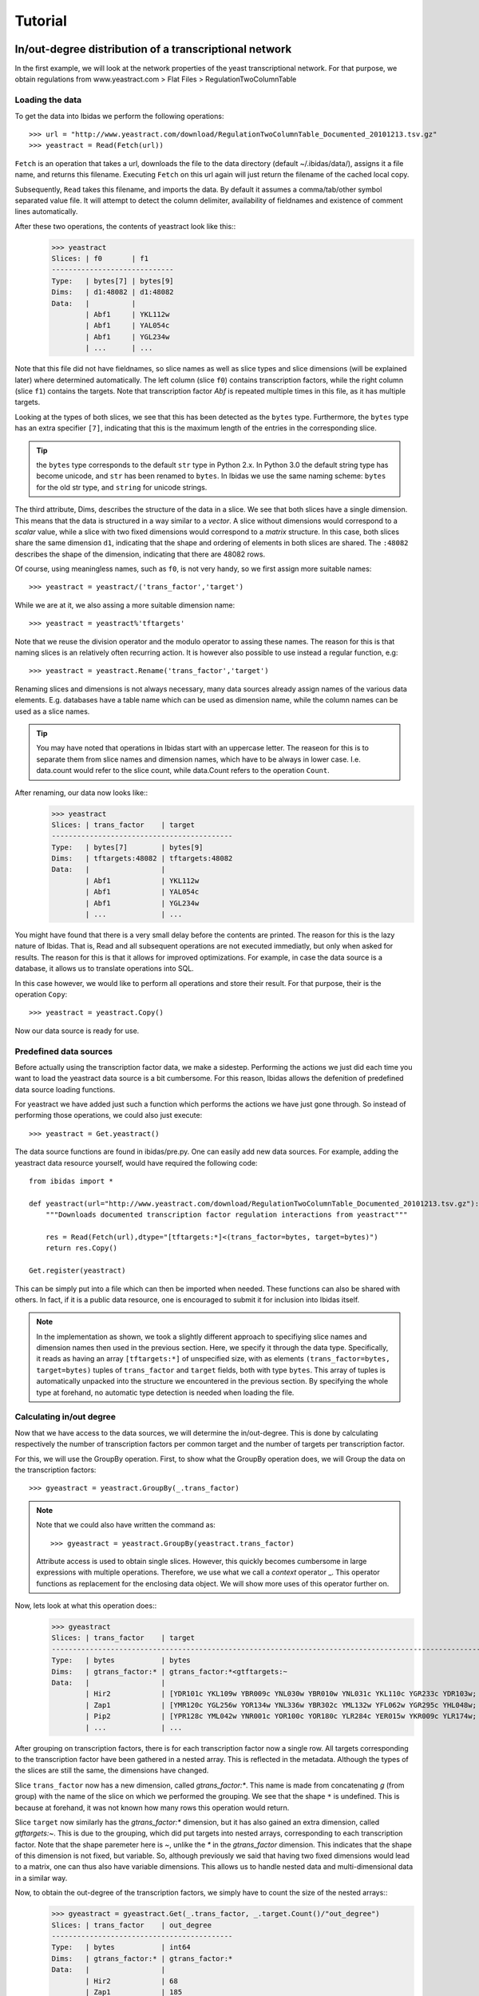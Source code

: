 Tutorial
========

In/out-degree distribution of a transcriptional network
--------------------------------------------------------------------------

In the first example, we will look at the network properties of the yeast transcriptional network.
For that purpose, we obtain regulations from www.yeastract.com > Flat Files > RegulationTwoColumnTable

Loading the data
~~~~~~~~~~~~~~~~
To get the data into Ibidas we perform the following operations::

    >>> url = "http://www.yeastract.com/download/RegulationTwoColumnTable_Documented_20101213.tsv.gz"
    >>> yeastract = Read(Fetch(url))

``Fetch`` is an operation that takes a url, downloads the file to the data directory (default ~/.ibidas/data/),
assigns it a file name, and returns this filename. Executing ``Fetch`` on this url again will just return the filename of the
cached local copy. 

Subsequently, ``Read`` takes this filename, and imports the data. By
default it assumes a comma/tab/other symbol separated value file. It will attempt to detect the column delimiter, 
availability of fieldnames and existence of comment lines automatically. 

After these two operations, the contents of yeastract look like this::    
    >>> yeastract
    Slices: | f0       | f1      
    -----------------------------
    Type:   | bytes[7] | bytes[9]
    Dims:   | d1:48082 | d1:48082
    Data:   |          |         
            | Abf1     | YKL112w 
            | Abf1     | YAL054c 
            | Abf1     | YGL234w 
            | ...      | ...


Note that this file did not have fieldnames, so slice names as well as slice types and slice dimensions (will be explained later) where 
determined automatically. The left column (slice ``f0``) contains transcription factors, while the right column (slice ``f1``) 
contains the targets. Note that transcription factor `Abf` is repeated multiple times in this file, as it has multiple targets. 


Looking at the types of both slices, we see that this has been detected as the ``bytes`` type. 
Furthermore, the ``bytes`` type has an extra specifier ``[7]``, indicating that this is the maximum length of the entries in the corresponding slice.

.. tip:: the ``bytes`` type corresponds to the default ``str`` type in Python 2.x. In Python 3.0 the default string type has become
   unicode, and ``str`` has been renamed to ``bytes``. In Ibidas we use the same naming scheme: ``bytes`` for the old str type, and
   ``string`` for unicode strings. 



The third attribute, Dims, describes the structure of the data in a slice. We see that both slices have a single dimension.
This means that the data is structured in a way similar to a `vector`. A slice without dimensions would correspond to a `scalar` value, 
while a slice with two fixed dimensions would correspond to a `matrix` structure. In this case, both slices share the same dimension ``d1``, indicating that
the shape and ordering of elements in both slices are shared. The ``:48082`` describes the shape of the dimension, indicating
that there are 48082 rows.

Of course, using meaningless names, such as ``f0``, is not very handy, so we first assign more suitable names::
    
    >>> yeastract = yeastract/('trans_factor','target')

While we are at it, we also assing a more suitable dimension name::

    >>> yeastract = yeastract%'tftargets'

Note that we reuse the division operator and the modulo operator to assing these names. The reason for this is that 
naming slices is an relatively often recurring action. It is however also possible to use instead a regular function, e.g::

    >>> yeastract = yeastract.Rename('trans_factor','target')

Renaming slices and dimensions is not always necessary, many data sources already assign names of the various data elements. E.g. databases have a table name which
can be used as dimension name, while the column names can be used as a slice names.

.. tip:: You may have noted that operations in Ibidas start with an uppercase letter. The reaseon for this is to separate them from
   slice names and dimension names, which have to be always in lower case. I.e. data.count would refer to the slice count, while
   data.Count refers to the operation ``Count``.


After renaming, our data now looks like::
    >>> yeastract
    Slices: | trans_factor    | target
    -------------------------------------------
    Type:   | bytes[7]        | bytes[9]
    Dims:   | tftargets:48082 | tftargets:48082
    Data:   |                 |
            | Abf1            | YKL112w
            | Abf1            | YAL054c
            | Abf1            | YGL234w
            | ...             | ...

You might have found that there is a very small delay before the contents are printed. The reason for this is the lazy nature of 
Ibidas. That is, Read and all subsequent operations are not executed immediatly, but only when asked for results. The reason
for this is that it allows for improved optimizations. For example, in case the data source is a database, it allows us to translate operations
into SQL. 

In this case however, we would like to perform all operations and store their result. For that purpose, their is the operation ``Copy``::

    >>> yeastract = yeastract.Copy()

Now our data source is ready for use. 

Predefined data sources
~~~~~~~~~~~~~~~~~~~~~~~

Before actually using the transcription factor data, we make a sidestep. Performing the actions we just did each time you want to load
the yeastract data source is a bit cumbersome. For this reason, Ibidas allows the defenition of predefined data source loading functions.

For yeastract we have added just such a function which performs the actions we have just gone through. So instead of performing those
operations, we could also just execute::
    
    >>> yeastract = Get.yeastract()

The data source functions are found in ibidas/pre.py. One can easily add new data sources. For example, 
adding the yeastract data resource yourself, would have required the following code::

    from ibidas import *

    def yeastract(url="http://www.yeastract.com/download/RegulationTwoColumnTable_Documented_20101213.tsv.gz"):
        """Downloads documented transcription factor regulation interactions from yeastract"""

        res = Read(Fetch(url),dtype="[tftargets:*]<(trans_factor=bytes, target=bytes)")
        return res.Copy()

    Get.register(yeastract)

This can be simply put into a file which can then be imported when needed. These functions can also be shared with others.
In fact, if it is a public data resource, one is encouraged to submit it for inclusion into Ibidas itself. 

.. note::
   In the implementation as shown, we took a slightly different approach to specifiying slice names and dimension names then used
   in the previous section. Here, we specify it through the data type. Specifically, it reads as having an array ``[tftargets:*]`` 
   of unspecified size,  with as elements ``(trans_factor=bytes, target=bytes)`` tuples of ``trans_factor`` and ``target`` fields, 
   both with type ``bytes``. This array of tuples is automatically unpacked into the structure we encountered in the previous section.
   By specifying the whole type at forehand, no automatic type detection is needed when loading the file. 

Calculating in/out degree
~~~~~~~~~~~~~~~~~~~~~~~~~

Now that we have access to the data sources, we will determine the in/out-degree. This is done by calculating
respectively the number of transcription factors per common target and the number of targets per transcription factor.

For this, we will use the GroupBy operation. First, to show what the GroupBy operation does, we will Group the data on the 
transcription factors::

    >>> gyeastract = yeastract.GroupBy(_.trans_factor)

.. note::
    Note that we could also have written the command as::

        >>> gyeastract = yeastract.GroupBy(yeastract.trans_factor)

    Attribute access is used to obtain single slices. However, this quickly becomes cumbersome in large expressions with multiple operations. Therefore,
    we use what we call a `context` operator _.  This operator functions as replacement for the enclosing data object. We will show more uses of this operator
    further on. 

Now, lets look at what this operation does::
    >>> gyeastract
    Slices: | trans_factor    | target                                                                        
    ----------------------------------------------------------------------------------------------------------
    Type:   | bytes           | bytes                                                                         
    Dims:   | gtrans_factor:* | gtrans_factor:*<gtftargets:~                                                  
    Data:   |                 |                                                                               
            | Hir2            | [YDR101c YKL109w YBR009c YNL030w YBR010w YNL031c YKL110c YGR233c YDR103w;  YG~
            | Zap1            | [YMR120c YGL256w YOR134w YNL336w YBR302c YML132w YFL062w YGR295c YHL048w;  YD~
            | Pip2            | [YPR128c YML042w YNR001c YOR100c YOR180c YLR284c YER015w YKR009c YLR174w;  YO~
            | ...             | ... 

After grouping on transcription factors, there is for each transcription factor now a single row. All
targets corresponding to the transcription factor have been gathered in a nested array. This is reflected 
in the metadata. Although the types of the slices are still the same, the dimensions have changed. 

Slice ``trans_factor`` now has a new dimension, called `gtrans_factor:*`. This name is made from concatenating `g` (from group) with the
name of the slice on which we performed the grouping. We see that the shape ``*`` is undefined. This is because
at forehand, it was not known how many rows this operation would return. 

Slice ``target`` now similarly has the `gtrans_factor:*` dimension, but it has also gained an extra dimension, called `gtftargets:~`. This is due to the grouping,
which did put targets into nested arrays, corresponding to each transcription factor. Note that the shape paremeter here is `~`, 
unlike the `*` in the `gtrans_factor` dimension. This indicates that the shape of this dimension is not fixed, but variable. 
So, although previously we said that having two fixed dimensions would lead to a matrix, one can thus also have variable dimensions. This allows us to handle
nested data and multi-dimensional data in a similar way. 


Now, to obtain the out-degree of the transcription factors, we simply have to count the size of the nested arrays::
    >>> gyeastract = gyeastract.Get(_.trans_factor, _.target.Count()/"out_degree")
    Slices: | trans_factor    | out_degree
    -------------------------------------------
    Type:   | bytes           | int64
    Dims:   | gtrans_factor:* | gtrans_factor:*
    Data:   |                 |
            | Hir2            | 68
            | Zap1            | 185
            | Pip2            | 150
            | ...             | ...

Here, we introduce two new operations, ``Get`` and ``Count``. Starting with the last one, ``Count`` is an aggregation operator which takes
the last dimension, and counts the number of elements in it. We subsequently call the resulting slice ``out_degree``. 
Note that its second dimension has been collapsed into the count. 

The ``Get`` function is similar to the SELECT phrase in SQL. It allows one to select some slices from a dataset, perform on some of them operations, 
and then returns the combined object. As is shown, it accepts (among other things) context operators to specifiy which slices should be selected and 
which actions performed. 


Now, if we want to plot this distribution we can make use of ``matplotlib``. For that, we have to get the data out of the data object. This
can be very simply done by making the query a call by adding ``()`` to it::
    
    >>> from matplotlib.pylab import *
    >>> hist(gyeastract.out_degree())
    >>> show()

Now, to plot the in-degree distribution we can do something similar. The total script becomes::

    >>> from matplotlib.pylab import *
    >>> yeastract = Get.yeastract()

    >>> subplot(211)
    >>> hist(yeastract.GroupBy(_.trans_factor).target.Count()(), bins=50)
    >>> title('Out degree')

    >>> subplot(212)
    >>> hist(yeastract.GroupBy(_.target).trans_factor.Count()(), bins=50)
    >>> title('In degree')

    >>> show()

Resulting in the following image:

.. image:: inout_dist.png


Chromosome distribution
-----------------------

Next, suppose we want to analyze the genomic locations of the targets. For that purpose, we need for all genes the location on the chromosomes.


Loading the data
~~~~~~~~~~~~~~~~
This can be found in the ``SGD_features.tab``, which can be obtained from yeastgenome.org. We use the same strategy to load this file. Unfortunately, 
also this file comes without fieldnames, so we specify those through the type::

    rtype = """[feats:*]<(sgdid=bytes, feat_type=bytes, feat_qual=bytes, feat_name=bytes, gene_name=bytes, 
                          gene_aliases=bytes, feat_parent_name=bytes, sgdid_alias=bytes, chromosome=bytes, 
                          start=bytes, stop=bytes, strand=bytes[1], genetic_pos=bytes, coordinate_version=bytes[10], 
                          sequence_version=bytes, description=bytes)"""

    res = Read(Fetch("http://downloads.yeastgenome.org/chromosomal_feature/SGD_features.tab"),dtype=rtype)

Note that one could also just have named the slicees that were needed, for example using::

    res = res/{'f3': 'feat_name', 'f8':'chromosome', 'f9':'start'}

However, although we will not use all slices further on, for the purpose of the tutorial we will attempt to prepare the whole dataset 
for use. 

First, when reading a file like this one, all input data is in string(bytes) format. For some slices this is not the ideal format.
Therefore, we cast the necessary slices from ``bytes`` to ``int`` and ``real``::

    res = res.To(_.start, _.stop, Do=_.Cast("int$"))
    res = res.To(_.genetic_pos,   Do=_.Cast("real64$"))

Here we introduce two new operations. To is a utility function, which allow one to apply other operations to a subselection 
of the slices in a data set. In this case, we cast the ``start`` and ``stop`` slice each to integer, and the ``genetic_pos``
slice to a double floating point type. Note that we do specify ``int$``, i.e. with a
dollar sign. The dollar sign here means that missing values (empty fields) are allowed. 

.. note:: 
    Maybe you ask yourself why we do not use the following approach::
        
        >>> res.genetic_pos = res.genetic_pos.Cast("real64$")

    The reason for that is that res could have been used in another query before executing this command. Changing res by 
    performing this operation would therefore lead to some problems because of the lazy nature of query execution in Ibidas.
    It might be possible to allow this in the future, however it would require some trickery. So, for now, we use the approach
    with the ``To`` operation.
    
Next, we take a look at the ``gene_aliases`` field, which contains multiple gene aliases separated by the '|' symbol.
To split this into a nested array, we use the split function::

    res = res.To(_.gene_aliases,  Do=_.Each(_.split('|')).Elem()[_ != ""])

Here, we introduce three new functions. The ``Each`` function applies a regular python function or a context object to each
element in a slice. In this case, we split each string into a list of strings using the _.split('|') operation. The slice returning
from this has arrays as the operative type. As we want to operate on the individual gene names, we use the Elem() function, which
`unpacks` this array, such that subsequent operations will be performed on the elements instead of the arrays of elements. 
Lastly, we apply a filter operation, removing all empty gene names from the gene aliases lists. 

Note that Ibidas does not know what type will result from the function used in the ``Each`` operation. For that reason it will automatically
perform type detection when necessary for subsequent operations. It is possible to prevent this by specifying the type at forehand. Also, instead
of the context operation one can use functions, which will execute slightly faster::
    
    splitfunc = lambda x: x.split('|')
    res = res.To(_.gene_aliases,  Do=_.Each(splitfunc, dtype="[aliases:~]<bytes").Elem()[_ != ""])

As last step, we execute all operations, and store the result in memory::

    yeast_feats = res.Copy()

Note that this whole dataset is also predefined in Ibidas, and can be obtained using::

    yeast_feats = Get.yeast_feats()


Linking the datasets
~~~~~~~~~~~~~~~~~~~~

Now, we have to link both the yeastract dataset and the genomic features dataset. This is done by matching the ``targets`` in the Yeastract dataset 
with the ``feat_name`` slice in the genomic features dataset.
However, both fields use different approaches to uppercase/lowercase, so before matching we will change both to use always upper case::

    >>> yeast_feats = yeast_feats.To(_.feat_name, Do=_.Each(str.upper))
    >>> yeastract = yeastract.To(_.target,         Do=_.Each(str.upper))

The match operation is then performed as::
    
    >>> tf_feat = yeastract.Match(yeast_feats, _.target, _.feat_name)
    
    >>> tf_feat  #only showing the first few slices...
    Slices: | trans_factor     | target           | sgdid            | feat_type        | feat_qual       
    ------------------------------------------------------------------------------------------------------
    Type:   | bytes            | bytes            | bytes            | bytes            | bytes           
    Dims:   | tftargets_feats~ | tftargets_feats~ | tftargets_feats~ | tftargets_feats~ | tftargets_feats~
    Data:   |                  |                  |                  |                  |                 
            | Gcr2             | YAL008w          | S000000006       | ORF              | Verified        
            | Met4             | YAL008w          | S000000006       | ORF              | Verified        
            | Otu1             | YAL008w          | S000000006       | ORF              | Verified        
            | ...              | ...              | ...              | ...              | ...             


This operation will link rows in yeastract with rows in yeast_feats, based on equality in the ``target`` and ``feat_name`` column. Any ``target`` row for which
no entry can be found in ``feat_name`` will be left out. We do a quick check to determine how many of the rows could not be matched::
    
    >>> yeastract.target.Count() - tf_feat.target.Count()
    Slices: | target
    ----------------
    Type:   | int64 
    Dims:   |       
    Data:   |       
            | 72

This means that 72 transcription factor-target pairs could not be matched. On 48010 pairs this is probably negligible. However, as this is a tutorial, we will look into this
a bit more thoroughly, to show the use of some other operations. First, we determine which targets where not matched::


    >>> nonmatched = (yeastract.target.Set() - tf_feat.target.Set()).Elem()
    >>> nonmatched.Show()
    Slices: | target
    ---------------------------------------
    Type:   | bytes[11]
    Dims:   | stftargets_feats:*
    Data:   |
            | YLR157W-C
            | YAR044W
            | YBL101W-C
            | YBL101W-A
            | YJL017W
            | A1
            | YJL012C-A
            | MALT
            | MALS
            | SNR20
            | A2
            | RDN5
            | ALD1
            | YDR474C
            | YBR075W
            | TER1
            | SUC6
            | YDR524W-A
            | YGR272C
            | YDL038C
            | YBL101W-B
            | DEX2



This introduces the ``Set`` command. Using the set command, the elements of the (by default last) dimension are packed into a set. A set is a collection of objects
in which each element is unique. That is, adding the string "YLR157W-C"  multiple times to a set will result in a set with just one occurence of "YLR157W-C".
Sets have some special operations defined on them. One of them is set substraction, which was used here. It removes all elements in the set of the first operand that
also occur in the set of the second operand, leaving only the elements that do not occur in the second operand. In this case thus the elements that were not matched by the Match operation. 

Next, we use the ``Elem`` operation to unpack the resulting set, and ``Show`` to see the whole result. 

The names in the list suggest that we might find matching rows by looking either at the ``gene_name`` or ``gene_aliases`` column. The ``gene_name`` column gives no matches however::
    
    >>> nonmatched.In(yeast_feats.gene_name.Each(str.upper))
    Slices: | result             
    -----------------------------
    Type:   | bool               
    Dims:   | stftargets_sfeats:*
    Data:   |                    
            | False              
            | False              
            | False 
            | ...
    
(Use Show() to see the whole result). This introduces the ``In`` operation, which determines if elements in the left operand occur in the (by default last) dimension of the right operand. As you can see,
instead of the single boolean result which the python ``in`` operator returns, this returns a value for each element in the left operand. Unfortunately, design decisions
within Python prevent us from reusing the ``in`` operator itself for this purpose. However, we have implemented support for the following syntax::

    >>> nonmatched |In| yeast_feats.gene_name.Each(str.upper)

Next we look at the gene_aliases column. As you might remember this slice does contain nested arrays of aliases. So what will ``|In|`` return here?::

    >>> nonmatched |In| yeast_feats.gene_aliases.Each(str.upper)
    Slices: | result                                    
    ----------------------------------------------------
    Type:   | bool                                      
    Dims:   | stftargets_sfeats:*<feats:*               
    Data:   |                                           
            | [False False False ..., False False False]
            | [False False False ..., False False False]
            | [False False False ..., False False False]
            | ...      

As you can see, ``|In|`` matches with the last dimension of ``gene_aliases`` as described before. This means that there are multiple aliases list to be matched, which together with
the multiple names to be tested results in a matrix of results. Of course, this is not what we exactly want. We can solve this in two different ways:

The straightforward appraoch is to use Any::

    >>> Any(nonmatched |In| yeast_feats.gene_aliases.Each(str.upper))
    Slices: | result
    -----------------------------
    Type:   | bool
    Dims:   | stftargets_sfeats:*
    Data:   |
            | True
            | True
            | True
            | ...

This aggregates accross the ``feats`` dimension, to determine if any of the features had any alias that matched something in our list. As you can see, we indeed found
matches for the targets.

Another approach to get this result is the use of the ``Flat`` operation. This reduces the ``gene_aliases`` list to a flat list of entries. We can use it like::

    >>> nonmatched |In| yeast_feats.gene_aliases.Flat().Each(str.upper)
    Slices: | result
    -----------------------------
    Type:   | bool
    Dims:   | stftargets_sfeats:*
    Data:   |
            | True
            | True
            | True
            | ...


Now that we have found this result, we will use the Match function to find which genes match to these non-matched targets::

    >>> nonmatched_feats = nonmatched.Match(yeast_feats.Flat(), _.target, _.gene_aliases.Each(str.upper))
    >>> nonmatched_feats
    Slices: | target                          | sgdid                           | feat_type                       | feat_qual                       | feat_name                      
    ---------------------------------------------------------------------------------------------------------------------------------------------------------------------------------
    Type:   | bytes[11]                       | bytes                           | bytes                           | bytes                           | bytes[11]                      
    Dims:   | stftargets_sfeats_feats_falias~ | stftargets_sfeats_feats_falias~ | stftargets_sfeats_feats_falias~ | stftargets_sfeats_feats_falias~ | stftargets_sfeats_feats_falias~
    Data:   |                                 |                                 |                                 |                                 |                                
            | YLR157W-C                       | S000028678                      | ORF                             | Uncharacterized                 | YLR157W-E                      
            | YAR044W                         | S000000081                      | ORF                             | Verified                        | YAR042W                        
            | YBL101W-C                       | S000028598                      | ORF                             | Uncharacterized                 | YBL100W-C                      
            | YBL101W-A                       | S000002148                      | transposable_element_gene       |                                 | YBL100W-A                      
            | YJL017W                         | S000003553                      | ORF                             | Uncharacterized                 | YJL016W                        
            | A1                              | S000029660                      | not in systematic sequence of ~ |                                 | MATA1                          
            | YJL012C-A                       | S000003549                      | ORF                             | Verified                        | YJL012C                        
            | MALT                            | S000000502                      | ORF                             | Verified                        | YBR298C                        
            | MALT                            | S000003521                      | ORF                             | Verified                        | YGR289C                        
            | MALT                            | S000029681                      | not in systematic sequence of ~ |                                 | MAL21                          
            | MALT                            | S000029686                      | not in systematic sequence of ~ |                                 | MAL41                          
            | MALT                            | S000029658                      | not in systematic sequence of ~ |                                 | MAL61                          
            | MALS                            | S000000503                      | ORF                             | Verified                        | YBR299W                        
            | MALS                            | S000003524                      | ORF                             | Verified                        | YGR292W                        
            | ...                             | ...                             | ...                             | ...                             | ...    

However, we now see a possible reason for why some of these targets do not use an offical name. A couple of them match to multiple genomic features, which is of course not what we want.

We do a quick check if this does not also happen in our matched data::

    >>> tf_feat.Unique(_.trans_factor, _.target).target.Count()
    Slices: | target
    ----------------
    Type:   | int32
    Dims:   |
    Data:   |
            | 48010

Here we use the ``Unique`` function to determine if each ``trans_factor``, ``target`` is unique in the matched data. As it gives the same count as the number of rows (see previously),
this means that each pair matched uniquely to one feature. 

We decide to only use the targets that match uniquely to a ``gene_alias`` in our final dataset. First we have to filter these from the ``nonmatched_feats``::

    >>> nonmatched_unique = nonmatched_feats.GroupBy(_.target)[Count(_.feat_name) == 1].target
    Slices: | target
    --------------------
    Type:   | bytes[11]
    Dims:   | fgtarget:*
    Data:   |
            | YLR157W-C
            | YAR044W
            | YBL101W-C
            | YBL101W-A
            | YJL017W
            | A1
            | YJL012C-A
            | SNR20
            | ALD1
            | YDR474C
            | YBR075W
            | TER1
            | SUC6
            | YDR524W-A
            | ...

This shows the use of the filter operation, in which we use the Count operation to determine the size of each group. As the most slices have the same dimension as ``feat_name``,
we could have applied Count also on these other slices with the same result.

Now we select from the yeastract dataset the pairs with the non matched targets::
    
    >>> yt_nm = yeastract[_.target |In| nonmatched_unique]

Our approach now would be to match yt_nm with the genomic feature dataset, and then to stack the results with the original dataset.

There is however a small problem. In order to match the data, we have to make sure that each slice in both datasets has the same dimension. However, if we 
match our data on the gene_aliases field, we first have to flatten it, thereby changing its dimension. The ideal approach to solve this would be to use to more
flexible ``Join`` command, like so::

    #do not try
    >>> yt_nm.Join(yeast_feats, (_.target == _.gene_aliases).Any())

Unfortunately, the current implementation of Join is not efficient enough to handle this. 

Therefore, we use a small workaround, copying the gene_aliases field, and packaging the original::

    >>> yeast_feats = yeast_feats.Get("*", _.gene_aliases/"gene_aliases2")
    >>> yeast_feats = yeast_feats.To(_.gene_aliases, Do=_.Array())
    
As the gene_aliases field is now packaged, it will just be handled like any other field when performing the ``Flat`` operation. 
We are now ready to perform the Match operation:: 

    >>> res = yt_nm.Match(yeast_feats.Flat(), _.target, _.gene_aliases2).Without(_.gene_aliases2)

Using the ``Without`` operation, we remove the ``gene_aliases2`` slice, and then stack both datasets to get our final result::

    >>> tf_feat = Stack(tf_feat, res).Copy()

.. note:: 
   Of course, we could also just have removed the gene_aliases field from both datasets before stacking if we did not need it in further analyses ...

This was a lot of extra work for just a few extra matched pairs. However, hopefully it has illustrated several operations that can be performed with Ibidas. 

We are now ready to look at the chromosome distribution of transcription factor targets.
However, maybe you first want to save the current dataset. This can be done using::

    >>> Save(tf_feat, 'tf_feat.dat')

The data can be loaded again using::

    >>> tf_feat = Load('tf_feat.dat')

Chromosome distribution
~~~~~~~~~~~~~~~~~~~~~~~

We start with determining for each transcription factor the number of targets per chromosome. To do this, we use a two-dimensional group, and count
the number of results::

    >>> tf_feat = tf_feat.GroupBy(_.trans_factor, _.chromosome)
    >>> res = tf_feat.Get(_.trans_factor, _.chromosome, _.sgdid.Count()/"count", _.start).Copy()
    >>> res
    Slices: | trans_factor    | chromosome    | count                                                             | start                                                              
    -----------------------------------------------------------------------------------------------------------------------------------------------------------------------------------
    Type:   | bytes           | bytes         | int32                                                             | int32$                                                             
    Dims:   | gtrans_factor:* | gchromosome:* | gtrans_factor:*<gchromosome:*                                     | gtrans_factor:*<gchromosome:*<gtftargets_feats_ftftargets_feats_fa~
    Data:   |                 |               |                                                                   |                                                                    
            | Gcr2            | 1             | [17 48 60 37 40 32 24 31 80 48 29 52  0 16 42  8]                 | [ [136914 36509 2169 186321 21566 31567 222406 221049 92900 186836~
            | Met4            | 2             | [ 23  92 100  78  89  61  54  85 165 110  69 110   0  37  96  29] | [ [136914 130799 74020 67520 21566 58462 31567 151166 39259 190193~
            | Otu1            | 7             | [ 4 11  9  5  2  1  4  5 11  6  2  4  0  8  0  0]                 | [[136914 135665 110430 158619];  [278352 568426 738369 635146 4008~
            | Cin5            | 16            | [10 37 54 40 50 38 23 24 67 57 28 65  0  8 47  9]                 | [[73518 169375 74020 58462 45022 190193 129270 71786 33448 27968];~
            | Gcn4            | 10            | [ 22  92 108  92  94  73  49  84 154  97  68 106   0  24 104  27] | [ [169375 36509 192619 130799 67520 203403 58462 54789 45022 10587~
            | Zap1            | 11            | [ 4 13 22 10 11 10  2 13 19 17  9 14  0 12 19  3]                 | [[186321 151166 99697 155005];  [724456 686901 382030 811479 12729~
            | Yap7            | 9             | [ 2 13 11 12 14 15  2 11 30 19 15 12  0  4 13  3]                 | [[130799 119541];  [724456 168423 583720 582652 331511 724263 5897~
            | Ste12           | 14            | [ 37 153 215 158 129 113  93 131 227 200  93 182   0  70 159  57] | [ [169375 164187 92270 192619 67520 21566 69525 203403 142174 1798~
            | Arr1            | 4             | [ 4  1 85 87 51 54 28 76  4 90 52 97  0  6 81 26]                 | [[31567 222406 120225 119541] [316968];  [828625 87981 494174 8518~
            | Aft2            | 12            | [ 1 15 20 11  9  8  6 14 22 25  9 18  0  2 14  6]                 | [[110430];  [382030 633622 447709 635146 393123 426489 504243 5014~
            | Ecm22           | 8             | [ 6 15 25 33 22 13 13 17 31 27 13 17  0  4 11  6]                 | [[94687 218140 2169 186321 220198 177023];  [444693 714455 734639 ~
            | Ino4            | 15            | [ 7 40 69 49 38 22 26 53 86 45 43 61  0 24 40  7]                 | [[94687 21566 69525 45022 71786 13743 45899];  [13879 318266 29829~
            | Aft1            |               | [ 22  75 114  82  72  53  50  71 127  87  65 104   0  26  94  25] | [ [36509 87031 129019 203403 31567 222406 45022 190193 186836 2268~
            | Sok2            | 3             | [ 31  62  98  68  62  51  54  69  97  58  70 109   0  24  72  17] | [ [218140 164187 92270 82706 192619 67520 21566 175135 69525 20340~
            | ...             | ...           | ...                                                               | ...                                                                


Note that each slice has now a different dimension. Trans_factor and chromosome both have a single dimension, with all unique values. The count slice contains a matrix, 
with counts for each transcription_factor/chromosome pair, and ``start`` contains for each transcription factor/chromosome pair a list of all gene start positions.

Lets calculate a correlation between transcription factors, based on if they target the same chromosomes::

    >>> Corr(res.count)
    Slices: | count
    -----------------------------------------------------------------------------------------------------------------------------------------------------------------------------------
    Type:   | real64
    Dims:   | gtrans_factor:*<gtrans_factor:*
    Data:   |
            | [ 1.          0.97198742  0.65395542  0.94046286  0.96859686  0.86412311;   0.87448052  0.95853155  0.4211535   0.89314854  0.83198333  0.9316393;   0.96167766  0.87025~
            | [ 0.97198742  1.          0.57734653  0.93592818  0.98316269  0.85650987;   0.91079483  0.95528272  0.48252294  0.9110028   0.83429642  0.9413508;   0.96495962  0.85425~
            | [ 0.65395542  0.57734653  1.          0.42776289  0.5174241   0.55059504;   0.4552773   0.60808477 -0.10860995  0.55923498  0.54340112  0.62346533;   0.51947723  0.5166~
            | [ 0.94046286  0.93592818  0.42776289  1.          0.94917708  0.81545548;   0.84150421  0.94217247  0.59783872  0.88853348  0.82720805  0.85947466;   0.94315804  0.8642~
            | [ 0.96859686  0.98316269  0.5174241   0.94917708  1.          0.85638221;   0.89915019  0.95995449  0.5392645   0.89216477  0.85855137  0.93163069;   0.9774676   0.8786~
            | [ 0.86412311  0.85650987  0.55059504  0.81545548  0.85638221  1.;   0.75876948  0.89420643  0.56971379  0.83394418  0.66530411  0.84988662;   0.88543987  0.73178756  0.~
            | [ 0.87448052  0.91079483  0.4552773   0.84150421  0.89915019  0.75876948;   1.          0.82265275  0.36254186  0.80025796  0.77431951  0.81955487;   0.83216943  0.6871~
            | [ 0.95853155  0.95528272  0.60808477  0.94217247  0.95995449  0.89420643;   0.82265275  1.          0.58921986  0.94852113  0.87495966  0.92092011;   0.96955545  0.8768~
            | [ 0.4211535   0.48252294 -0.10860995  0.59783872  0.5392645   0.56971379;   0.36254186  0.58921986  1.          0.56169506  0.53403436  0.52438013;   0.61859569  0.5256~
            | [ 0.89314854  0.9110028   0.55923498  0.88853348  0.89216477  0.83394418;   0.80025796  0.94852113  0.56169506  1.          0.80257575  0.85416252;   0.90002877  0.8095~
            | [ 0.83198333  0.83429642  0.54340112  0.82720805  0.85855137  0.66530411;   0.77431951  0.87495966  0.53403436  0.80257575  1.          0.83003409;   0.83908034  0.7561~
            | [ 0.9316393   0.9413508   0.62346533  0.85947466  0.93163069  0.84988662;   0.81955487  0.92092011  0.52438013  0.85416252  0.83003409  1.;   0.95625767  0.87330834  0.~
            | [ 0.96167766  0.96495962  0.51947723  0.94315804  0.9774676   0.88543987;   0.83216943  0.96955545  0.61859569  0.90002877  0.83908034  0.95625767;   1.          0.8936~
            | [ 0.87025948  0.85425937  0.51665702  0.86422832  0.87861445  0.73178756;   0.68711379  0.87684953  0.52561675  0.8095602   0.75619416  0.87330834;   0.89366098  1.    ~

As you can see, a square matrix is calculated with all correlation coefficients. What if we now want to calculate a correlation between chromosomes instead?::

    >>> Corr(res.count.Transpose())
    Slices: | count                                                                                                                                                                    
    -----------------------------------------------------------------------------------------------------------------------------------------------------------------------------------
    Type:   | real64                                                                                                                                                                   
    Dims:   | gchromosome:*<gchromosome:*                                                                                                                                              
    Data:   |                                                                                                                                                                          
            | [ 1.          0.89794002  0.9010322   0.88750552  0.88835388  0.87571585;   0.90482509  0.87475769  0.89191886  0.86099942  0.8941382   0.89517086;   0.0478764   0.8541~
            | [ 0.89794002  1.          0.9522306   0.93640212  0.93131438  0.94136578;   0.91872408  0.93151153  0.97403148  0.9407366   0.91162125  0.9375463;   0.09015854  0.91941~
            | [ 0.9010322   0.9522306   1.          0.97481982  0.95779989  0.96366473;   0.94670432  0.96283067  0.94969844  0.96663783  0.94634064  0.9705861;   0.07341518  0.91507~
            | [ 0.88750552  0.93640212  0.97481982  1.          0.94343915  0.95542594;   0.93340581  0.96223144  0.94080503  0.95758314  0.94135692  0.96550212;   0.07373773  0.8979~
            | [ 0.88835388  0.93131438  0.95779989  0.94343915  1.          0.95198183;   0.94894526  0.95801655  0.94905974  0.94857988  0.94038115  0.95604521;   0.05784699  0.8935~
            | [ 0.87571585  0.94136578  0.96366473  0.95542594  0.95198183  1.;   0.92715493  0.95535543  0.94584436  0.95664342  0.92404194  0.94985628;   0.09451878  0.89830133  0.~
            | [ 0.90482509  0.91872408  0.94670432  0.93340581  0.94894526  0.92715493;   1.          0.93897798  0.92797838  0.91586707  0.92713411  0.95517812;   0.06729443  0.8927~
            | [ 0.87475769  0.93151153  0.96283067  0.96223144  0.95801655  0.95535543;   0.93897798  1.          0.94242741  0.95495536  0.94368535  0.96420902;   0.0483322   0.8920~
            | [ 0.89191886  0.97403148  0.94969844  0.94080503  0.94905974  0.94584436;   0.92797838  0.94242741  1.          0.95004305  0.92081038  0.94154646;   0.07403729  0.9210~
            | [ 0.86099942  0.9407366   0.96663783  0.95758314  0.94857988  0.95664342;   0.91586707  0.95495536  0.95004305  1.          0.92405937  0.94925448;   0.07162337  0.9030~
            | [ 0.8941382   0.91162125  0.94634064  0.94135692  0.94038115  0.92404194;   0.92713411  0.94368535  0.92081038  0.92405937  1.          0.94417153;   0.05994558  0.8858~
            | [ 0.89517086  0.9375463   0.9705861   0.96550212  0.95604521  0.94985628;   0.95517812  0.96420902  0.94154646  0.94925448  0.94417153  1.;   0.07112272  0.88703263  0.~
            | [ 0.0478764   0.09015854  0.07341518  0.07373773  0.05784699  0.09451878;   0.06729443  0.0483322   0.07403729  0.07162337  0.05994558  0.07112272;   1.          0.0832~
            | [ 0.85419801  0.91941182  0.91507757  0.89795194  0.89359741  0.89830133;   0.8927235   0.89203255  0.92109235  0.90301833  0.88589314  0.88703263;   0.08322617  1.    ~

For this we use the ``Transpose`` operation, which can be used to reorder the dimensions of slices. Of course, from this matrix it is hard to identify which columns/rows correspond to which chromosome.
So we would like to order on chromosome number. As it is currently a bytes type, the ``Sort`` operation would perform an alphabetic ordering which is not what we want. So, first we cast it to an integer type::
    
    >>> res = res.To(_.chromosome, Do=_.Cast("int$"))

Next, we ``Sort`` the data on chromosome number, and then calculate the correlation, showing both chromosome number and correlation slice::

    >>> res.Sort(_.chromosome).Get(_.chromosome, Corr(_.count.Transpose()/"chromo_corr")).Show()
    Slices: | chromosome    | chromo_corr                                                                                                                                              
    -----------------------------------------------------------------------------------------------------------------------------------------------------------------------------------
    Type:   | int32$        | real64$                                                                                                                                                  
    Dims:   | gchromosome:* | gchromosome:*<gchromosome:*                                                                                                                              
    Data:   |               |                                                                                                                                                          
            | 1             | [1.0 0.897940020734 0.854198008099 0.89191885686 0.9054486057;  0.847700761107 0.901032202462 0.894138196259 0.904825094876 0.888353880838;  0.875715852~
            | 2             | [0.897940020734 1.0 0.919411822605 0.974031484327 0.921561322359;  0.903932265285 0.952230596519 0.911621246046 0.918724075112 0.93131438346;  0.9413657~
            | 3             | [0.854198008099 0.919411822605 1.0 0.921092346661 0.887224003105;  0.882968908511 0.915077574905 0.885893140026 0.892723501095 0.893597408111;  0.898301~
            | 4             | [0.89191885686 0.974031484327 0.921092346661 1.0 0.932660005081;  0.899203041744 0.949698439024 0.920810377233 0.927978380412 0.949059735695;  0.9458443~
            | 5             | [0.9054486057 0.921561322359 0.887224003105 0.932660005081 1.0;  0.884149425526 0.930355325662 0.890784666788 0.934683503715 0.940616915228;  0.91522908~
            | 6             | [0.847700761107 0.903932265285 0.882968908511 0.899203041744 0.884149425526;  1.0 0.9341103835 0.916102953444 0.902049890891 0.937622750781;  0.92873987~
            | 7             | [0.901032202462 0.952230596519 0.915077574905 0.949698439024 0.930355325662;  0.9341103835 1.0 0.946340639279 0.946704322698 0.957799890746;  0.96366472~
            | 8             | [0.894138196259 0.911621246046 0.885893140026 0.920810377233 0.890784666788;  0.916102953444 0.946340639279 1.0 0.927134108999 0.940381149843;  0.924041~
            | 9             | [0.904825094876 0.918724075112 0.892723501095 0.927978380412 0.934683503715;  0.902049890891 0.946704322698 0.927134108999 1.0 0.94894526088;  0.9271549~
            | 10            | [0.888353880838 0.93131438346 0.893597408111 0.949059735695 0.940616915228;  0.937622750781 0.957799890746 0.940381149843 0.94894526088 1.0;  0.95198183~
            | 11            | [0.875715852477 0.941365783875 0.898301329812 0.945844355986 0.915229084942;  0.928739873918 0.963664725752 0.924041936219 0.927154931247 0.9519818303; ~
            | 12            | [0.860999420572 0.940736601384 0.903018327462 0.950043051223 0.898309825619;  0.931077837874 0.96663782684 0.92405937455 0.915867066669 0.948579877392; ~
            | 13            | [0.890483734871 0.947971265947 0.89653077661 0.949365125369 0.925409063547;  0.92909231685 0.975192117256 0.935007023899 0.950230753511 0.959563025937; ~
            | 14            | [0.874757692555 0.93151152716 0.892032546886 0.942427414978 0.906462858776;  0.928214562702 0.962830665329 0.943685349899 0.938977976517 0.958016551185;~
            | 15            | [0.895170862494 0.937546297182 0.887032632031 0.941546463876 0.926728792948;  0.913203658988 0.970586099908 0.944171525867 0.955178119088 0.956045211742~
            | 16            | [0.887505518635 0.936402117242 0.897951938723 0.940805029861 0.905165349958;  0.920197445731 0.974819815867 0.94135692062 0.93340580682 0.943439150747; ~
            | 17            | [0.320441396715 0.434059532382 0.39111506662 0.374280121929 0.346409832854;  0.385450229121 0.365643846425 0.371215994602 0.312121467777 0.308091894183;~
            | --            | [0.0478763953923 0.09015853553 0.0832261725262 0.0740372911537;  0.0609880189341 0.132869014898 0.0734151794607 0.0599455812233;  0.067294433364 0.05784~

We see that chromosome number 17 has a relatively low correlation. Is this due to a low number of targets on this chromosome?::

    >>> res.Get(_.chromosome, _.count.Sum("gtrans_factor")).Show()
    Slices: | chromosome    | count
    ---------------------------------------
    Type:   | int32$        | int32
    Dims:   | gchromosome:* | gchromosome:*
    Data:   |               |
            | 1             | 834
            | 2             | 3274
            | 7             | 4300
            | 16            | 3512
            | 10            | 2990
            | 11            | 2491
            | 9             | 1901
            | 14            | 3025
            | 4             | 6014
            | 12            | 4135
            | 8             | 2402
            | 15            | 4341
            | --            | 11
            | 3             | 1442
            | 13            | 3624
            | 6             | 1034
            | 5             | 2672
            | 17            | 73

Indeed it seems that the low number of targets is the cause. Note that we give ``Sum`` the dimension 
accross which it has to sum the results, as normally it would take the last dimension, and calculate a 
Sum for each transcription factor, which is not what we want. 

As last step, we like to calculate to what extent transcription factors target specific chromosomes. 

Our first approach calculates this using::

    >>> res.count.Sort().Sum("gtrans_factor")
    Slices: | count
    -----------------------
    Type:   | int32
    Dims:   | gchromosome:*
    Data:   |
            | 1
            | 72
            | 634
            | 948
            | 1279
            | 1657
            | 1986
            | 2281
            | 2546
            | 2790
            | 3020
            | 3292
            | 3551
            | 3813
            | ...

That is, we sort the counts for each transcription factor, and then sum the most visited chromosome for each transcription factor,
the second most visited, and so on. 

However, this does not control for the fact that some chromosomes have much more targets than others. So, to control for that, 
we will normalize our data first by dividing by the total number of targets per chromosome::
    
    >>> normalized_counts = res.count.Cast("real64") / res.count.Sum("gtrans_factor")

Note that we first cast to double, as integer division will only result in whole integers, which is not what we want. Also note that
the division operator knows on which dimension it should divide. The reason for that is that it can map them according to dimension identity. 
Now we can finish::

    >>> normalized_counts.Sort().Sum("gtrans_factor").Show()
    Slices: | count          
    -------------------------
    Type:   | real64         
    Dims:   | gchromosome:*  
    Data:   |                
            | 0.0299760191847
            | 0.204644460173 
            | 0.556406790278 
            | 0.65490950643  
            | 0.718375717458 
            | 0.777312026173 
            | 0.83069212706  
            | 0.886076633193 
            | 0.928012809055 
            | 0.962799237777 
            | 1.00445068188  
            | 1.05156749621  
            | 1.10260676947  
            | 1.16260229285  
            | 1.22164191558  
            | 1.30508535495  
            | 1.47473492256  
            | 3.12810523972  
    
It seems that indeed there is some chromosome specificness for transcription factors
(although making this a hard conclusion would probably require a permutation analysis). 

We plot the results using matplotlib::

    >>> from matplotlib.pylab import *
    >>> plot(normalized_counts.Sort().Sum("gtrans_factor")())
    >>> title("Chromosome specificness of transcription factors")
    >>> ylabel("Normalized target counts")
    >>> xlabel("Less visited --> Most visited chromosome")
    >>> show()



.. image:: chromo_spec.png

Todo
~~~~

* saving/loading results

* using/storing data in  databases

